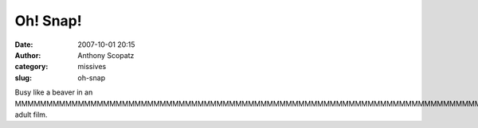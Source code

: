 Oh! Snap!
#########
:date: 2007-10-01 20:15
:author: Anthony Scopatz
:category: missives
:slug: oh-snap

Busy like a beaver in an
MMMMMMMMMMMMMMMMMMMMMMMMMMMMMMMMMMMMMMMMMMMMMMMMMMMMMMMMMMMMMMMMMMMMMMMMMMMMMMMMMMMMMMMMMMMMMMMMMMMMMMMMMMMMMMMMMMMMMMMMMMMMMMMMMMMMMMMMMMMMMMMMMMMMMMMMMMMMMMMMMMMMMMMMMMMMMMMMMMMMMMMMMMMMMMMMMMMMMMMMMMMMMMMMMMMMMMMMMMMMMMMMMMMMMMMMMMMMMMMMMMMMMMMMMMMMMF
adult film.
